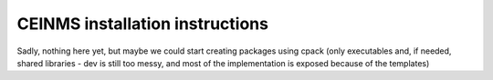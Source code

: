 CEINMS installation instructions
################################

Sadly, nothing here yet, but maybe we could start creating packages using cpack (only executables and, if needed, shared libraries - dev is still too messy, and most of the implementation is exposed because of the templates)